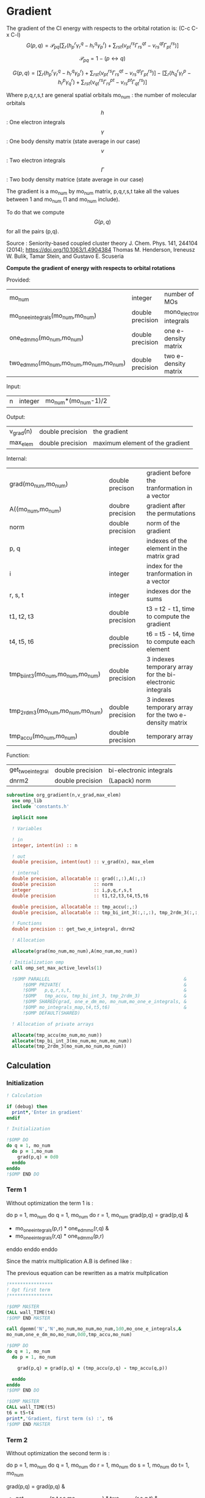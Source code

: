 * Gradient

The gradient of the CI energy with respects to the orbital rotation
is:
(C-c C-x C-l)
$$
G(p,q) = \mathcal{P}_{pq} \left[ \sum_r (h_p^r \gamma_r^q - h_r^q \gamma_p^r) +
\sum_{rst}(v_{pt}^{rs} \Gamma_{rs}^{qt} - v_{rs}^{qt} \Gamma_{pt}^{rs})
\right]
$$


$$
\mathcal{P}_{pq}= 1 - (p \leftrightarrow q)
$$

$$
G(p,q) = \left[
\sum_r (h_p^r \gamma_r^q - h_r^q \gamma_p^r) +
\sum_{rst}(v_{pt}^{rs} \Gamma_{rs}^{qt} - v_{rs}^{qt} \Gamma_{pt}^{rs})
\right] - 
\left[
\sum_r (h_q^r \gamma_r^p - h_r^p \gamma_q^r) +
\sum_{rst}(v_{qt}^{rs} \Gamma_{rs}^{pt} - v_{rs}^{pt}
\Gamma_{qt}^{rs})
\right]
$$

Where p,q,r,s,t are general spatial orbitals
mo_num : the number of molecular orbitals
$$h$$ : One electron integrals
$$\gamma$$ : One body density matrix (state average in our case)
$$v$$ : Two electron integrals
$$\Gamma$$ : Two body density matrice (state average in our case)

The gradient is a mo_num by mo_num matrix, p,q,r,s,t take all the
values between 1 and mo_num (1 and mo_num include).

To do that we compute $$G(p,q)$$ for all the pairs (p,q).

Source :
Seniority-based coupled cluster theory
J. Chem. Phys. 141, 244104 (2014); https://doi.org/10.1063/1.4904384
Thomas M. Henderson, Ireneusz W. Bulik, Tamar Stein, and Gustavo
E. Scuseria

*Compute the gradient of energy with respects to orbital rotations*

Provided:
| mo_num                                   | integer          | number of MOs             |
| mo_one_e_integrals(mo_num,mo_num)        | double precision | mono_electronic integrals |
| one_e_dm_mo(mo_num,mo_num)               | double precision | one e- density matrix     |
| two_e_dm_mo(mo_num,mo_num,mo_num,mo_num) | double precision | two e- density matrix     |

Input:
| n | integer | mo_num*(mo_num-1)/2 |

Output:
| v_grad(n) | double precision | the gradient                    |
| max_elem  | double precision | maximum element of the gradient |

Internal:
| grad(mo_num,mo_num)                | double precison   | gradient before the tranformation in a vector             |
| A((mo_num,mo_num)                  | doubre precision  | gradient after the permutations                           |
| norm                               | double precision  | norm of the gradient                                      |
| p, q                               | integer           | indexes of the element in the matrix grad                 |
| i                                  | integer           | index for the tranformation in a vector                   |
| r, s, t                            | integer           | indexes dor the sums                                      |
| t1, t2, t3                         | double precision  | t3 = t2 - t1, time to compute the gradient                |
| t4, t5, t6                         | double precission | t6 = t5 - t4,       time to compute each element          |
| tmp_bi_int_3(mo_num,mo_num,mo_num) | double precision  | 3 indexes temporary array for the bi-electronic integrals |
| tmp_2rdm_3(mo_num,mo_num,mo_num)   | double precision  | 3 indexes temporary array for the two e- density matrix   |
| tmp_accu(mo_num,mo_num)            | double precision  | temporary array                                           |

Function:
| get_two_e_integral | double precision | bi-electronic integrals |
| dnrm2              | double precision | (Lapack) norm           |

#+BEGIN_SRC f90 :comments org :tangle org_gradient.irp.f
subroutine org_gradient(n,v_grad,max_elem)
  use omp_lib
  include 'constants.h'

  implicit none
  
  ! Variables
  
  ! in
  integer, intent(in) :: n
  
  ! out
  double precision, intent(out) :: v_grad(n), max_elem

  ! internal
  double precision, allocatable :: grad(:,:),A(:,:)
  double precision              :: norm
  integer                       :: i,p,q,r,s,t
  double precision              :: t1,t2,t3,t4,t5,t6

  double precision, allocatable :: tmp_accu(:,:)
  double precision, allocatable :: tmp_bi_int_3(:,:,:), tmp_2rdm_3(:,:,:)

  ! Functions
  double precision :: get_two_e_integral, dnrm2

  ! Allocation

  allocate(grad(mo_num,mo_num),A(mo_num,mo_num)) 

 ! Initialization omp
  call omp_set_max_active_levels(1)

  !$OMP PARALLEL                                                 &
      !$OMP PRIVATE(                                             &
      !$OMP   p,q,r,s,t,                                         &
      !$OMP   tmp_accu, tmp_bi_int_3, tmp_2rdm_3)                &
      !$OMP SHARED(grad, one_e_dm_mo, mo_num,mo_one_e_integrals, &
      !$OMP mo_integrals_map,t4,t5,t6)                           &
      !$OMP DEFAULT(SHARED)
 
  ! Allocation of private arrays

  allocate(tmp_accu(mo_num,mo_num))
  allocate(tmp_bi_int_3(mo_num,mo_num,mo_num))
  allocate(tmp_2rdm_3(mo_num,mo_num,mo_num))
#+END_SRC
  
** Calculation
*** Initialization
#+BEGIN_SRC f90 :comments org :tangle org_gradient.irp.f
  ! Calculation

  if (debug) then
    print*,'Enter in gradient'
  endif

  ! Initialization

  !$OMP DO
  do q = 1, mo_num
    do p = 1,mo_num
      grad(p,q) = 0d0
    enddo
  enddo
  !$OMP END DO
#+END_SRC

*** Term 1
  
Without optimization the term 1 is :

do p = 1, mo_num
  do q = 1, mo_num
     do r = 1, mo_num
       grad(p,q) = grad(p,q) &
               + mo_one_e_integrals(p,r) * one_e_dm_mo(r,q) &
               - mo_one_e_integrals(r,q) * one_e_dm_mo(p,r)
    enddo
  enddo
enddo
   
Since the matrix multiplication A.B is defined like :
\begin{equation}
c_{ij} = \sum_k a_{ik}.b_{kj}
\end{equation}
The previous equation can be rewritten as a matrix multplication  
  
#+BEGIN_SRC f90 :comments org :tangle org_gradient.irp.f
  !****************
  ! Opt first term
  !****************

  !$OMP MASTER
  CALL wall_TIME(t4)
  !$OMP END MASTER

  call dgemm('N','N',mo_num,mo_num,mo_num,1d0,mo_one_e_integrals,&
  mo_num,one_e_dm_mo,mo_num,0d0,tmp_accu,mo_num)
  
  !$OMP DO
  do q = 1, mo_num
    do p = 1, mo_num

      grad(p,q) = grad(p,q) + (tmp_accu(p,q) - tmp_accu(q,p))

    enddo
  enddo 
  !$OMP END DO
  
  !$OMP MASTER
  CALL wall_TIME(t5)
  t6 = t5-t4
  print*,'Gradient, first term (s) :', t6 
  !$OMP END MASTER
#+END_SRC

*** Term 2
 
Without optimization the second term is : 

do p = 1, mo_num
  do q = 1, mo_num 
    do r = 1, mo_num
      do s = 1, mo_num
        do t= 1, mo_num

        grad(p,q) = grad(p,q) &
                + get_two_e_integral(p,t,r,s,mo_integrals_map) * two_e_dm_mo(r,s,q,t) &
                - get_two_e_integral(r,s,q,t,mo_integrals_map) * two_e_dm_mo(p,t,r,s)
       enddo
      enddo
    enddo
  enddo
enddo

Using the bielectronic integral properties :
get_two_e_integral(p,t,r,s,mo_integrals_map) = get_two_e_integral(r,s,p,t,mo_integrals_map)

Using the two body matrix properties :
two_e_dm_mo(p,t,r,s) = two_e_dm_mo(r,s,p,t)

t is one the right, we can put it on the external loop and create 3
indexes temporary array 
r,s can be seen as one index

By doing so, a matrix multiplication appears 

#+BEGIN_SRC f90 :comments org :tangle org_gradient.irp.f
  !*****************
  ! Opt second term  
  !*****************

  !$OMP MASTER
  CALL wall_TIME(t4)
  !$OMP END MASTER 
 
  !$OMP DO
  do t = 1, mo_num
    
    do p = 1, mo_num
      do s = 1, mo_num
        do r = 1, mo_num
            
          tmp_bi_int_3(r,s,p) = get_two_e_integral(r,s,p,t,mo_integrals_map)
         
        enddo
      enddo
    enddo

    do q = 1, mo_num
      do s = 1, mo_num
        do r = 1, mo_num
             
           tmp_2rdm_3(r,s,q) = two_e_dm_mo(r,s,q,t)
  
        enddo
      enddo
    enddo

    call dgemm('T','N',mo_num,mo_num,mo_num*mo_num,1d0,tmp_bi_int_3,&
      mo_num*mo_num,tmp_2rdm_3,mo_num*mo_num,0d0,tmp_accu,mo_num)

    !$OMP CRITICAL   
    do q = 1, mo_num
      do p = 1, mo_num

        grad(p,q) = grad(p,q) + tmp_accu(p,q) - tmp_accu(q,p)

      enddo
    enddo
    !$OMP END CRITICAL

  enddo
  !$OMP END DO

  !$OMP MASTER
  CALL wall_TIME(t5)
  t6 = t5-t4
  print*,'Gradient second term (s) : ', t6
  !$OMP END MASTER  
#+END_SRC

*** Deallocation of private arrays
#+BEGIN_SRC f90 :comments org :tangle org_gradient.irp.f
  deallocate(tmp_bi_int_3,tmp_2rdm_3,tmp_accu)

  !$OMP END PARALLEL

  call omp_set_max_active_levels(4)
#+END_SRC

*** Permutation, 2D matrix -> vector, transformation
In addition there is a permutation in the gradient formula :
\begin{equation}
P_{pq} = 1 - (p <-> q) 
\end{equation}

We need a vector to use the gradient. Here the gradient is a
antisymetric matrix so we can transform it in a vector of length
mo_num*(mo_num-1)/2.

Here we do these two things at the same time.

#+BEGIN_SRC f90 :comments org :tangle org_gradient.irp.f
  do i=1,n
    call vec_to_mat_index(i,p,q)
    v_grad(i)=(grad(p,q) - grad(q,p))
  enddo  

  ! Debug, diplay the vector containing the gradient elements 
  if (debug) then  
    print*,'Vector containing the gradient :'
    write(*,'(100(F10.5))') v_grad(1:n)
  endif  
#+END_SRC

*** Norm of the gradient
The norm can be useful.
#+BEGIN_SRC f90 :comments org :tangle org_gradient.irp.f
  norm = dnrm2(n,v_grad,1)
  print*, 'Gradient norm : ', norm
#+END_SRC

*** Maximum element in the gradient
The maximum element in the gradient is very important for the
convergence criterion of the Newton method.

#+BEGIN_SRC f90 :comments org :tangle org_gradient.irp.f
  ! Max element of the gradient
  max_elem = 0d0
  do i = 1, n
    if (ABS(v_grad(i)) > ABS(max_elem)) then
      max_elem = v_grad(i)
    endif
  enddo

  print*,'Max element in gardient :', max_elem  

  ! Debug, display the matrix containting the gradient elements
  if (debug) then
    ! Matrix gradient
    A = 0d0
    do q=1,mo_num
      do p=1,mo_num
        A(p,q) = grad(p,q) - grad(q,p)
      enddo
    enddo
    print*,'Matrix containing the gradient :'
    do i = 1, mo_num
      write(*,'(100(F10.5))') A(i,1:mo_num)
    enddo
  endif
#+END_SRC

*** Deallocation of shared arrays and end
#+BEGIN_SRC f90 :comments org :tangle org_gradient.irp.f
  deallocate(grad,A)

  if (debug) then
    print*,'Leave gradient'
  endif

  end subroutine

#+END_SRC
  
